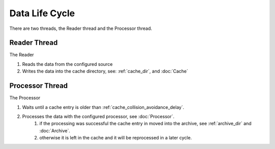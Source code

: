 ===============
Data Life Cycle
===============

There are two threads, the Reader thread and the Processor thread.

Reader Thread
-------------
The Reader

#. Reads the data from the configured source
#. Writes the data into the cache directory, see: :ref:`cache_dir`, and :doc:`Cache`

Processor Thread
----------------
The Processor

#. Waits until a cache entry is older than :ref:`cache_collision_avoidance_delay`.
#. Processes the data with the configured processor, see :doc:`Processor`.
    #. if the processing was successful the cache entry in moved into the archive, see :ref:`archive_dir` and :doc:`Archive`.
    #. otherwise it is left in the cache and it will be reprocessed in a later cycle.